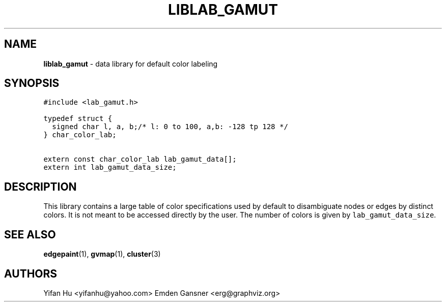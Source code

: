 .TH LIBLAB_GAMUT 3 "30 JULY 2014"
.SH NAME
\fBliblab_gamut\fR \- data library for default color labeling
.SH SYNOPSIS
.ta .75i 1.5i 2.25i 3i 3.75i 4.5i 5.25i 6i
.PP
.nf
\f5
#include <lab_gamut.h>

typedef struct {
  signed char l, a, b;/* l: 0 to 100, a,b: -128 tp 128 */
} char_color_lab;

extern const char_color_lab lab_gamut_data[];
extern int lab_gamut_data_size;

\fP
.fi
.SH DESCRIPTION
This library contains a large table of color specifications 
used by default to disambiguate nodes or edges by distinct colors.
It is not meant to be accessed directly by the user.
The number of colors is given by \f5lab_gamut_data_size\fP. 
.SH SEE ALSO
.BR edgepaint (1),
.BR gvmap (1),
.BR cluster (3)

.SH AUTHORS
Yifan Hu <yifanhu@yahoo.com>
Emden Gansner <erg@graphviz.org>

